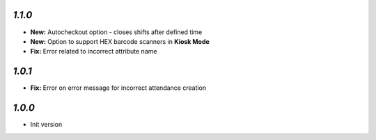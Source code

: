 `1.1.0`
-------

- **New:** Autocheckout option - closes shifts after defined time
- **New:** Option to support HEX barcode scanners in **Kiosk Mode**
- **Fix:** Error related to incorrect attribute name

`1.0.1`
-------

- **Fix:** Error on error message for incorrect attendance creation

`1.0.0`
-------

- Init version
